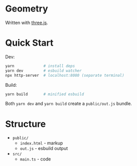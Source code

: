 * Geometry

Written with [[https://threejs.org/][three.js]].

* Quick Start

Dev:

#+begin_src sh
yarn             # install deps
yarn dev         # esbuild watcher
npx http-server  # localhost:8080 (separate terminal)
#+end_src

Build:

#+begin_src sh
yarn build       # minified esbuild
#+end_src

Both ~yarn dev~ and ~yarn build~ create a ~public/out.js~ bundle.

* Structure

- ~public/~
  - ~index.html~ - markup
  - ~out.js~ - esbuild output
- ~src/~
  - ~main.ts~ - code
